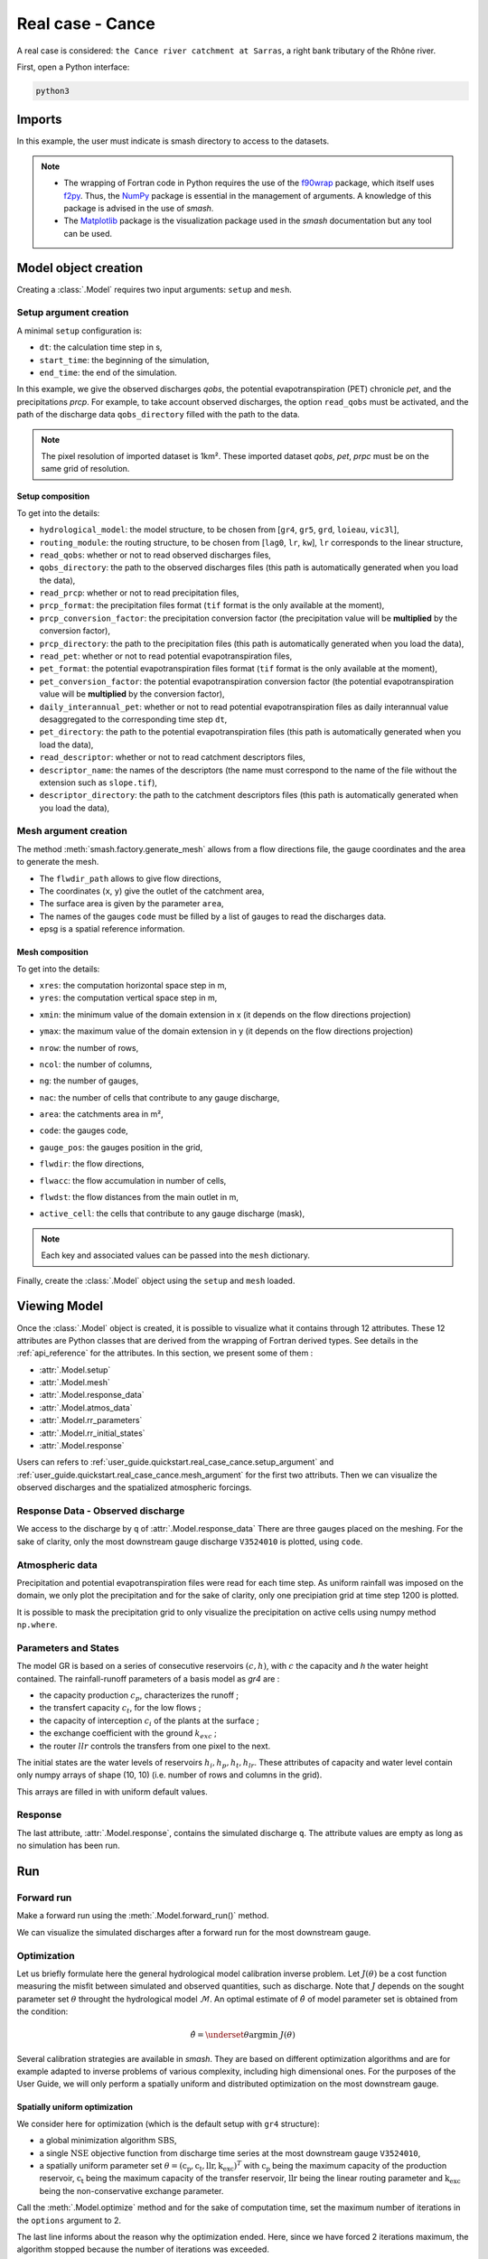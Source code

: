 .. _user_guide.quickstart.real_case_cance:

=================
Real case - Cance
=================

A real case is considered: ``the Cance river catchment at Sarras``, a right bank tributary of the Rhône river. 

.. image:: ../../_static/real_case_cance_catchment.png
    :width: 400
    :align: center

First, open a Python interface:

.. code-block:: none

    python3
    
-------
Imports
-------

.. jupyter-execute::
    
    import smash
    from smash.io import save_setup, read_setup, save_mesh, read_mesh 
    from smash.io import save_model, read_model
    import numpy as np
    import matplotlib.pyplot as plt
    
In this example, the user must indicate is smash directory to access to the datasets.

.. jupyter-execute::

    SMASH_DIR = "/home/aelbaz/Bureau/smash/"


.. note::

    - The wrapping of Fortran code in Python requires the use of the `f90wrap <https://github.com/jameskermode/f90wrap>`__ package, which itself uses `f2py <https://numpy.org/doc/stable/f2py/>`__. Thus, the `NumPy <https://numpy.org/>`__ package is essential in the management of arguments. A knowledge of this package is advised in the use of `smash`.
    
    - The `Matplotlib <https://matplotlib.org/>`__ package is the visualization package used in the `smash` documentation but any tool can be used.
    
---------------------   
Model object creation
---------------------

Creating a :class:`.Model` requires two input arguments: ``setup`` and ``mesh``. 

.. _user_guide.quickstart.real_case_cance.setup_argument:

Setup argument creation
***********************
    
A minimal ``setup`` configuration is:

- ``dt``: the calculation time step in s,

- ``start_time``: the beginning of the simulation,

- ``end_time``: the end of the simulation.

In this example, we give the observed discharges `qobs`, the potential evapotranspiration (PET) chronicle `pet`, and the precipitations `prcp`. For example, to take account observed discharges, the option ``read_qobs`` must be activated, and the path of the discharge data ``qobs_directory`` filled with the path to the data. 

.. note::
    The pixel resolution of imported dataset is 1km². These imported dataset `qobs`, `pet`, `prpc` must be on the same grid of resolution.    

.. jupyter-execute::

    setup = {
        'hydrological_module': 'gr4', 
        'routing_module': 'lr', 
        'dt': 3600, 
        'start_time': '2014-09-15 00:00', 
        'end_time': '2014-11-14 00:00', 
        'read_qobs': True, 
        'qobs_directory': SMASH_DIR + 'smash/factory/dataset/Cance/qobs', 
        'read_prcp': True, 
        'prcp_format': 'tif', 
        'prcp_conversion_factor': 0.1, 
        'prcp_directory': SMASH_DIR + 'smash/factory/dataset/Cance/prcp', 
        'read_pet': True, 
        'pet_format': 'tif', 
        'pet_conversion_factor': 1, 
        'daily_interannual_pet': True, 
        'pet_directory': SMASH_DIR + 'smash/factory/dataset/Cance/pet', 
        'read_descriptor': True, 
        'descriptor_name': ['slope', 'dd'], 
        'descriptor_directory': SMASH_DIR + 'smash/factory/dataset/Cance/descriptor'
    }
    
    
Setup composition
'''''''''''''''''

To get into the details:

- ``hydrological_model``: the model structure, to be chosen from [``gr4``, ``gr5``, ``grd``, ``loieau``, ``vic3l``],

- ``routing_module``: the routing structure, to be chosen from [``lag0``, ``lr``, ``kw``], ``lr`` corresponds to the linear structure, 

- ``read_qobs``: whether or not to read observed discharges files,

- ``qobs_directory``: the path to the observed discharges files (this path is automatically generated when you load the data),

- ``read_prcp``: whether or not to read precipitation files,

- ``prcp_format``: the precipitation files format (``tif`` format is the only available at the moment),

- ``prcp_conversion_factor``: the precipitation conversion factor (the precipitation value will be **multiplied** by the conversion factor),

- ``prcp_directory``: the path to the precipitation files (this path is automatically generated when you load the data),

- ``read_pet``: whether or not to read potential evapotranspiration files,

- ``pet_format``: the potential evapotranspiration files format (``tif`` format is the only available at the moment),

- ``pet_conversion_factor``: the potential evapotranspiration conversion factor (the potential evapotranspiration value will be **multiplied** by the conversion factor),

- ``daily_interannual_pet``: whether or not to read potential evapotranspiration files as daily interannual value desaggregated to the corresponding time step ``dt``,

- ``pet_directory``: the path to the potential evapotranspiration files (this path is automatically generated when you load the data),

- ``read_descriptor``: whether or not to read catchment descriptors files,

- ``descriptor_name``: the names of the descriptors (the name must correspond to the name of the file without the extension such as ``slope.tif``),

- ``descriptor_directory``: the path to the catchment descriptors files (this path is automatically generated when you load the data),


.. _user_guide.quickstart.real_case_cance.mesh_argument:

Mesh argument creation
**********************

The method :meth:`smash.factory.generate_mesh` allows from a flow directions file, the gauge coordinates and the area to generate the mesh.
    
.. jupyter-execute::
    
    mesh = smash.factory.generate_mesh(
        flwdir_path = SMASH_DIR + "smash/factory/dataset/France_flwdir.tif",
        x = [840_261, 826_553, 828_269],
        y = [6_457_807, 6_467_115, 6_469_198],
        area = [381.7 * 1e6, 107 * 1e6, 25.3 * 1e6],
        code = ["V3524010", "V3515010", "V3517010"],
        epsg = 2154,
    )

- The ``flwdir_path`` allows to give flow directions,

- The coordinates (``x``, ``y``) give the outlet of the catchment area,

- The surface area is given by the parameter ``area``,

- The names of the gauges ``code`` must be filled by a list of gauges to read the discharges data.
    
- epsg is a spatial reference information.


Mesh composition
''''''''''''''''

.. jupyter-execute::

    mesh.keys()
    
To get into the details:

- ``xres``: the computation horizontal space step in m,

- ``yres``: the computation vertical space step in m,

.. jupyter-execute::
    
    mesh["xres"], mesh["yres"]

- ``xmin``: the minimum value of the domain extension in x (it depends on the flow directions projection)

.. jupyter-execute::
    
    mesh["xmin"]

- ``ymax``: the maximum value of the domain extension in y (it depends on the flow directions projection)

.. jupyter-execute::
    
    mesh["ymax"]

- ``nrow``: the number of rows,

.. jupyter-execute::
    
    mesh["nrow"]

- ``ncol``: the number of columns,

.. jupyter-execute::
    
    mesh["ncol"]

- ``ng``: the number of gauges,

.. jupyter-execute::
    
    mesh["ng"]
    
- ``nac``: the number of cells that contribute to any gauge discharge,

.. jupyter-execute::
    
    mesh["nac"]
    
- ``area``: the catchments area in m²,

.. jupyter-execute:: 
    
    mesh["area"]
    
- ``code``: the gauges code, 

.. jupyter-execute::
    
    mesh["code"]
        
- ``gauge_pos``: the gauges position in the grid,

.. jupyter-execute::
    
    mesh["gauge_pos"]
    
- ``flwdir``: the flow directions,

.. jupyter-execute::
    
    plt.imshow(mesh["flwdir"]);
    plt.colorbar(label="Flow direction (D8)");
    plt.title("Real case - Cance - Flow direction");
    
- ``flwacc``: the flow accumulation in number of cells,

.. jupyter-execute::
    
    plt.imshow(mesh["flwacc"]);
    plt.colorbar(label="Flow accumulation (nb cells)");
    plt.title("Real case - Cance - Flow accumulation");
    
- ``flwdst``: the flow distances from the main outlet in m,

.. jupyter-execute::
    
    plt.imshow(mesh["flwdst"]);
    plt.colorbar(label="Flow distance (m)");
    plt.title("Real case - Cance - Flow distance");
    
- ``active_cell``: the cells that contribute to any gauge discharge (mask),

.. jupyter-execute::
    
    plt.imshow(mesh["active_cell"]);
    plt.colorbar(label="Logical active cell (0: False, 1: True)");
    plt.title("Real case - Cance - Active cell");
    
.. note::
    
    Each key and associated values can be passed into the ``mesh`` dictionary.

Finally, create the :class:`.Model` object using the ``setup`` and ``mesh`` loaded.

.. jupyter-execute::
    
    model = smash.Model(setup, mesh)
   
-------------
Viewing Model
-------------

Once the :class:`.Model` object is created, it is possible to visualize what it contains through 12 attributes. These 12 attributes are Python classes that are derived from the wrapping of Fortran derived types. See details in the :ref:`api_reference` for the attributes. In this section, we present some of them :

- :attr:`.Model.setup`

- :attr:`.Model.mesh`

- :attr:`.Model.response_data`

- :attr:`.Model.atmos_data`

- :attr:`.Model.rr_parameters`

- :attr:`.Model.rr_initial_states`

- :attr:`.Model.response`

Users can refers to :ref:`user_guide.quickstart.real_case_cance.setup_argument` and :ref:`user_guide.quickstart.real_case_cance.mesh_argument` for the first two attributs. Then we can visualize the observed discharges and the spatialized atmospheric forcings.

Response Data - Observed discharge
**********************************

We access to the discharge by ``q`` of :attr:`.Model.response_data`
There are three gauges placed on the meshing. For the sake of clarity, only the most downstream gauge discharge ``V3524010`` is plotted, using ``code``.

.. jupyter-execute::
    
    plt.plot(model.response_data.q[0,:]);
    plt.grid(alpha=.7, ls="--");
    plt.xlabel("Time step");
    plt.ylabel("Discharge ($m^3/s$)");
    plt.title(model.mesh.code[0]);
    
Atmospheric data
****************

Precipitation and potential evapotranspiration files were read for each time step. As uniform rainfall was imposed on the domain, we only plot the precipitation and for the sake of clarity, only one precipiation grid at time step 1200 is plotted.

.. jupyter-execute::

    plt.imshow(model.atmos_data.prcp[..., 1200]);
    plt.title("Precipitation at time step 1200");
    plt.colorbar(label="Precipitation ($mm/h$)");
    
It is possible to mask the precipitation grid to only visualize the precipitation on active cells using numpy method ``np.where``.

.. jupyter-execute::

    ma_prcp = np.where(
        model.mesh.active_cell == 0,
        np.nan,
        model.atmos_data.prcp[..., 1200]
    )
    
    plt.imshow(ma_prcp);
    plt.title("Masked precipitation at time step 1200");
    plt.colorbar(label="Precipitation ($mm/h$)");

       
Parameters and States
*********************

The model GR is based on a series of consecutive reservoirs :math:`(c, h)`, with :math:`c` the capacity and `h` the water height contained. The rainfall-runoff parameters of a basis model as `gr4` are :

* the capacity production :math:`c_p`, characterizes the runoff ;

* the transfert capacity :math:`c_t`, for the low flows ;

* the capacity of interception :math:`c_i` of the plants at the surface ;

* the exchange coefficient with the ground :math:`k_{exc}` ; 

* the router :math:`llr` controls the transfers from one pixel to the next.

The initial states are the water levels of reservoirs :math:`h_i, h_p, h_t, h_{lr}`. These attributes of capacity and water level contain only numpy arrays of shape (10, 10) 
(i.e. number of rows and columns in the grid).

.. jupyter-execute::
    
    cp = model.get_rr_parameters("cp")
    hp = model.get_rr_initial_states("hp")
    cp.shape, hp.shape
    
This arrays are filled in with uniform default values.

Response
********

The last attribute, :attr:`.Model.response`, contains the simulated discharge ``q``. The attribute values are empty as long as no simulation has been run.

.. jupyter-execute::

    model.response.q


---
Run
---

Forward run
***********

Make a forward run using the :meth:`.Model.forward_run()` method.

.. jupyter-execute::

    model.forward_run();
    
We can visualize the simulated discharges after a forward run for the most downstream gauge.

.. jupyter-execute::

    plt.plot(model.response_data.q[0,:], label="Observed discharge");
    plt.plot(model.response.q[0,:], label="Simulated discharge");
    plt.grid(alpha=.7, ls="--");
    plt.xlabel("Time step");
    plt.ylabel("Discharge $(m^3/s)$");
    plt.title(model.mesh.code[0]);
    plt.legend();

.. _quickstart.cance.optimization:


Optimization
************

Let us briefly formulate here the general hydrological model calibration inverse problem. Let :math:`J \left( \theta \right)` be a cost function measuring the misfit between simulated and
observed quantities, such as discharge. Note that :math:`J` depends on the sought parameter set :math:`\theta` throught the hydrological model :math:`\mathcal{M}`. An optimal estimate of 
:math:`\hat{\theta}` of model parameter set is obtained from the condition:

.. math::
    
    \hat{\theta} = \underset{\theta}{\mathrm{argmin}} \; J\left( \theta \right)
    
Several calibration strategies are available in `smash`. They are based on different optimization algorithms and are for example adapted to inverse problems of various complexity, including high dimensional ones.
For the purposes of the User Guide, we will only perform a spatially uniform and distributed optimization on the most downstream gauge.

Spatially uniform optimization
''''''''''''''''''''''''''''''

We consider here for optimization (which is the default setup with ``gr4`` structure):

- a global minimization algorithm :math:`\mathrm{SBS}`,
- a single :math:`\mathrm{NSE}` objective function from discharge time series at the most downstream gauge ``V3524010``,
- a spatially uniform parameter set :math:`\theta = \left( \mathrm{c_p, c_t, llr, k_exc} \right)^T` with :math:`\mathrm{c_p}` being the maximum capacity of the production reservoir, :math:`\mathrm{c_t}` being the maximum capacity of the transfer reservoir, :math:`\mathrm{llr}` being the linear routing parameter and :math:`\mathrm{k_exc}` being the non-conservative exchange parameter.

Call the :meth:`.Model.optimize` method and for the sake of computation time, set the maximum number of iterations in the ``options`` argument to 2. 

.. jupyter-execute::
    
    res = model.optimize(
        optimize_options={"termination_crit":{"maxiter": 2}}, 
        return_options={"cost": True, "iter_cost": True}
        );
    
    model_su = model

.. ~ While the optimization routine is in progress, some information are provided.
        
.. ~ This information remainds the optimization options:

.. ~ - ``Mapping``: the optimization mapping of parameters,
.. ~ - ``Algorithm``: the minimization algorithm,
.. ~ - ``Jobs_fun``: the objective function(s),
.. ~ - ``wJobs``: the weight assigned to each objective function,
.. ~ - ``Nx``: the dimension of the problem (1 means that we perform a spatially uniform optimization),
.. ~ - ``Np``: the number of parameters to optimize and their name,
.. ~ - ``Ns``: the number of initial states to optimize and their name,
.. ~ - ``Ng``: the number of gauges to optimize and their code/name,
.. ~ - ``wg``: the weight assigned to each optimized gauge.

.. ~ .. note::

.. ~     The size of the control vector is defined by :math:`Nx \left(Np + Ns \right)`
    
.. ~ Then, for each iteration, we can retrieve:

.. ~ - ``nfg``: the total number of function and gradient evaluations (there is no gradient evaluations in the minimization algorithm :math:`\mathrm{SBS}`),
.. ~ - ``J``: the value of the cost function,
.. ~ - ``ddx``: the convergence criterion specific to the minimization algorithm :math:`\mathrm{SBS}` (the algorithm converges when ``ddx`` is lower than 0.01).

The last line informs about the reason why the optimization ended. Here, since we have forced 2 iterations maximum, the algorithm stopped because the number of iterations was exceeded.

.. note::

    By default, the mapping of optimize method is ``uniform``, thus
    
    .. code-block:: text

        res = model.optimize(
            optimize_options={"termination_crit":{"maxiter": 2}}, 
            return_options={"cost": True, "iter_cost": True}
            );
    
    is equivalent to
    
    .. code-block:: text

        res = model.optimize(
            mapping="uniform",
            optimize_options={"termination_crit":{"maxiter": 2}}, 
            return_options={"cost": True, "iter_cost": True}
            );
    
Once the optimization is complete. We can visualize the simulated discharge,

.. jupyter-execute::

    plt.plot(model.response_data.q[0,:], label="Observed discharge");
    plt.plot(model.response.q[0,:], label="Simulated discharge");
    plt.grid(alpha=.7, ls="--");
    plt.xlabel("Time step");
    plt.ylabel("Discharge $(m^3/s)$");
    plt.title(model.mesh.code[0]);
    plt.legend();

The cost function value :math:`J` (should be equal to the last iteration ``J``),

.. jupyter-execute::

    res.cost
    res.iter_cost

    
The optimized parameters :math:`\hat{\theta}` (for the sake of clarity and because we performed a spatially uniform optimization, we will only display the parameter set values for one cell within the catchment active cells, which is the most downstream gauge position here),

.. jupyter-execute::

    cp = model.get_rr_parameters("cp")
    ct = model.get_rr_parameters("ct")
    llr = model.get_rr_parameters("llr")
    kexc = model.get_rr_parameters("kexc")

    ind = tuple(model.mesh.gauge_pos[0,:])
    
    ind
    
    (
    cp[ind],
    ct[ind],
    llr[ind],
    kexc[ind],
    )

It is possible to save any :class:`.Model` object to HDF5. Here, we will save the uniform optimized instances for a future displaying.

.. jupyter-execute::

    save_model(model, "model.hdf5")
    model_su = read_model("model.hdf5")


    
Spatially distributed optimization
''''''''''''''''''''''''''''''''''

We consider here for optimization:

- a gradient descent minimization algorithm :math:`\mathrm{L}\text{-}\mathrm{BFGS}\text{-}\mathrm{B}`,
- a single :math:`\mathrm{NSE}` objective function from discharge time series at the most downstream gauge ``V3524010``,
- a spatially distributed parameter set :math:`\theta = \left( \mathrm{cp, cft, lr, exc} \right)^T` with :math:`\mathrm{cp}` being the maximum capacity of the production reservoir, :math:`\mathrm{cft}` being the maximum capacity of the transfer reservoir, :math:`\mathrm{lr}` being the linear routing parameter and :math:`\mathrm{exc}` being the non-conservative exchange parameter.
- a prior set of parameters :math:`\bar{\theta}^*` generated from the previous spatially uniform global optimization.

Call the :meth:`.Model.optimize` method, fill in the arguments ``mapping`` with "distributed" and for the sake of computation time, set the maximum number of iterations in the ``options`` argument to 15.

As we run this optimization from the previously generated uniform parameter set, we apply the :meth:`.Model.optimize` method from the ``model`` instance which had stored the previous optimized parameters.

.. jupyter-execute::
    
    res = model.optimize(
            mapping="distributed",
            optimize_options={"termination_crit":{"maxiter": 15}},
            return_options={"cost": True, "iter_cost": True},
        )

While the optimization routine is in progress, some information are provided.
        
.. ~ The information are broadly similar to the spatially uniform optimization, except for

.. ~ - ``Jreg_function``: the regularization function,
.. ~ - ``wJreg``: the weight assigned to the regularization term,

.. ~ .. note::
    
.. ~     We did not specified any regularization options. Therefore, the ``wJreg`` term is set to 0 and no regularization is applied to the optimization.
    
.. ~ Then, for each iteration, we can retrieve same information with ``nfg`` (there are gradients evaluations for the :math:`\mathrm{L}\text{-}\mathrm{BFGS}\text{-}\mathrm{B}` algorithm) and ``J``.
.. ~ ``|proj g|`` is the infinity norm of the projected gradient.

.. note::
    
    The cost function :math:`J` at 0\ :sup:`th` iteration is equal to the cost function at the end of the spatially uniform optimization. This means that we used the previous optimized parameters as new prior.

The algorithm also stopped because the number of iterations was exceeded.

We can once again visualize, the simulated discharges (``su``: spatially uniform, ``sd``: spatially distributed)

.. jupyter-execute::
    
    plt.plot(model.response_data.q[0,:], label="Observed discharge");
    plt.plot(model_su.response.q[0,:], label="Simulated discharge - su");
    plt.plot(model.response.q[0,:], label="Simulated discharge - sd");
    plt.grid(alpha=.7, ls="--");
    plt.xlabel("Time step");
    plt.ylabel("Discharge $(m^3/s)$");
    plt.title(model.mesh.code[0]);
    plt.legend();
    
.. note::
    
    The difference between the two simulated discharges is very slight. Indeed, the spatially uniform optimization already leads to rather good performances with a cost function :math:`J` equal to 0.05.
    Spatially distributed optimization only improved the performances by approximately 0.02.
    
The cost function value :math:`J`,

.. jupyter-execute::

    res.cost
    
We can plot the optimized parameters :math:`\hat{\theta}`,
    
.. jupyter-execute::

    ma = (model.mesh.active_cell == 0)

    ma_cp = np.where(ma, np.nan, cp)
    ma_ct = np.where(ma, np.nan, ct)
    ma_llr = np.where(ma, np.nan, llr)
    ma_kexc = np.where(ma, np.nan, kexc)
    
    f, ax = plt.subplots(2, 2)
    
    map_cp = ax[0,0].imshow(ma_cp);
    f.colorbar(map_cp, ax=ax[0,0], label="cp (mm)");
    
    map_ct = ax[0,1].imshow(ma_ct);
    f.colorbar(map_ct, ax=ax[0,1], label="ct (mm)");
    
    map_llr = ax[1,0].imshow(ma_llr);
    f.colorbar(map_llr, ax=ax[1,0], label="llr (min)");
    
    map_kexc = ax[1,1].imshow(ma_kexc);
    f.colorbar(map_kexc, ax=ax[1,1], label="kexc (mm/h)");



  
------------
Getting data
------------

The last step is to save what we have entered in :class:`.Model` (i.e. ``setup`` and ``mesh`` dictionaries) and the :class:`.Model` itself.

Setup argument in/out
*********************

The setup dictionary ``setup``, which was created in the section :ref:`user_guide.quickstart.real_case_cance.setup_argument`, can be saved in `YAML <https://yaml.org/spec/1.2.2/>`__ format via the method :meth:`smash.io.save_setup`.

.. jupyter-execute::

    smash.io.save_setup(setup, "setup.yaml")
    
A file named ``setup.yaml`` has been created in the current working directory containing the ``setup`` dictionary informations. This file can itself be opened in order to recover our initial ``setup`` dictionary via the method :meth:`smash.io.read_setup`.

.. jupyter-execute::

    setup2 = smash.io.read_setup("setup.yaml")
        
Mesh argument in/out
********************

In a similar way to ``setup`` dictionary, the ``mesh`` dictionary created in the section :ref:`user_guide.quickstart.real_case_cance.mesh_argument` can be saved to file via the method :meth:`smash.io.save_mesh`. However, 3D numpy arrays cannot be saved in YAML format, so the ``mesh`` is saved in `HDF5 <https://www.hdfgroup.org/solutions/hdf5/>`__ format.

.. jupyter-execute::

    smash.io.save_mesh(mesh, "mesh.hdf5")
    
A file named ``mesh.hdf5`` has been created in the current working directory containing the ``mesh`` dictionary information. This file can itself be opened in order to recover our initial ``mesh`` dictionary via the method :meth:`smash.io.read_mesh`.

.. jupyter-execute::

    mesh2 = smash.io.read_mesh("mesh.hdf5")
    
A new :class:`.Model` object can be created from the read files (same as the first one).

.. jupyter-execute::

    model2 = smash.Model(setup2, mesh2)
    
Model in/out
************

The :class:`.Model` object can also be saved to file. Like the ``mesh``, it will be saved in HDF5 format using the :meth:`smash.io.save_model` method. Here, we will save the :class:`.Model` object ``model`` after optimization.

.. jupyter-execute::

    smash.io.save_model(model2, "model2.hdf5")

A file named ``model.hdf5`` has been created in the current working directory containing the ``model`` object information. This file can itself be opened in order to recover our initial ``model`` object via the method :meth:`smash.read_model`.

.. jupyter-execute::

    model3 = smash.io.read_model("model2.hdf5")

``model3`` is directly the :class:`.Model` object itself on which the methods associated with the object are applicable.

.. jupyter-execute::

    model3.forward_run();


Loading data from repository
****************************

The dataset about the Cance, the Lez and France are available in the `smash/factory/dataset/` directory of the `SMASH_DIR`. For greater convenience, you can directly load the data. Run the ipython command:

.. jupyter-execute::

    setup, mesh = smash.factory.load_dataset("Cance")

